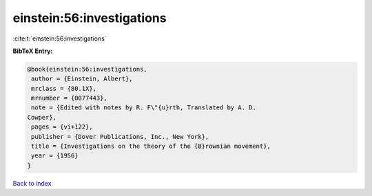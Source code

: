 einstein:56:investigations
==========================

:cite:t:`einstein:56:investigations`

**BibTeX Entry:**

.. code-block:: bibtex

   @book{einstein:56:investigations,
    author = {Einstein, Albert},
    mrclass = {80.1X},
    mrnumber = {0077443},
    note = {Edited with notes by R. F\"{u}rth, Translated by A. D.
   Cowper},
    pages = {vi+122},
    publisher = {Dover Publications, Inc., New York},
    title = {Investigations on the theory of the {B}rownian movement},
    year = {1956}
   }

`Back to index <../By-Cite-Keys.html>`_
